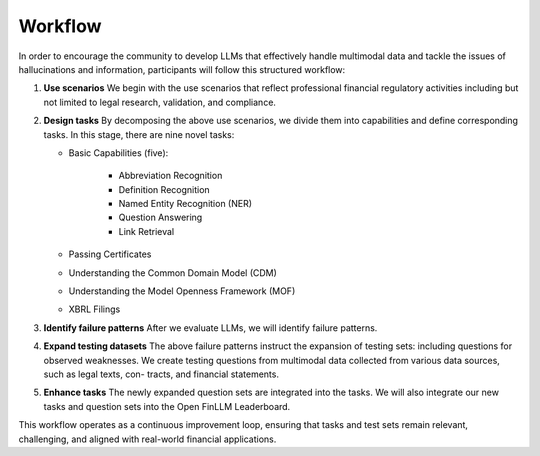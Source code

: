 =============================
Workflow
=============================
In order to encourage the community to develop LLMs that effectively handle multimodal data and tackle the issues of hallucinations and information, participants will follow this structured workflow:

1. **Use scenarios** We begin with the use scenarios that reflect professional financial regulatory activities including but not limited to 
   legal research, validation, and compliance. 
2. **Design tasks** By decomposing the above use scenarios, we divide them into capabilities and define corresponding tasks. In this stage, 
   there are nine novel tasks:   

   - Basic Capabilities (five):

      - Abbreviation Recognition
      - Definition Recognition
      - Named Entity Recognition (NER)
      - Question Answering
      - Link Retrieval
   - Passing Certificates 
   - Understanding the Common Domain Model (CDM)
   - Understanding the Model Openness Framework (MOF)
   - XBRL Filings
3. **Identify failure patterns** After we evaluate LLMs, we will identify failure patterns.
4. **Expand testing datasets** The above failure patterns instruct the expansion of testing sets: including questions for observed weaknesses. 
   We create testing questions from multimodal data collected from various data sources, such as legal texts, con- tracts, and financial 
   statements.
5. **Enhance tasks** The newly expanded question sets are integrated into the tasks. We will also integrate our new tasks and question sets into 
   the Open FinLLM Leaderboard.

This workflow operates as a continuous improvement loop, ensuring that tasks and test sets remain relevant, challenging, and aligned with real-world financial applications.
